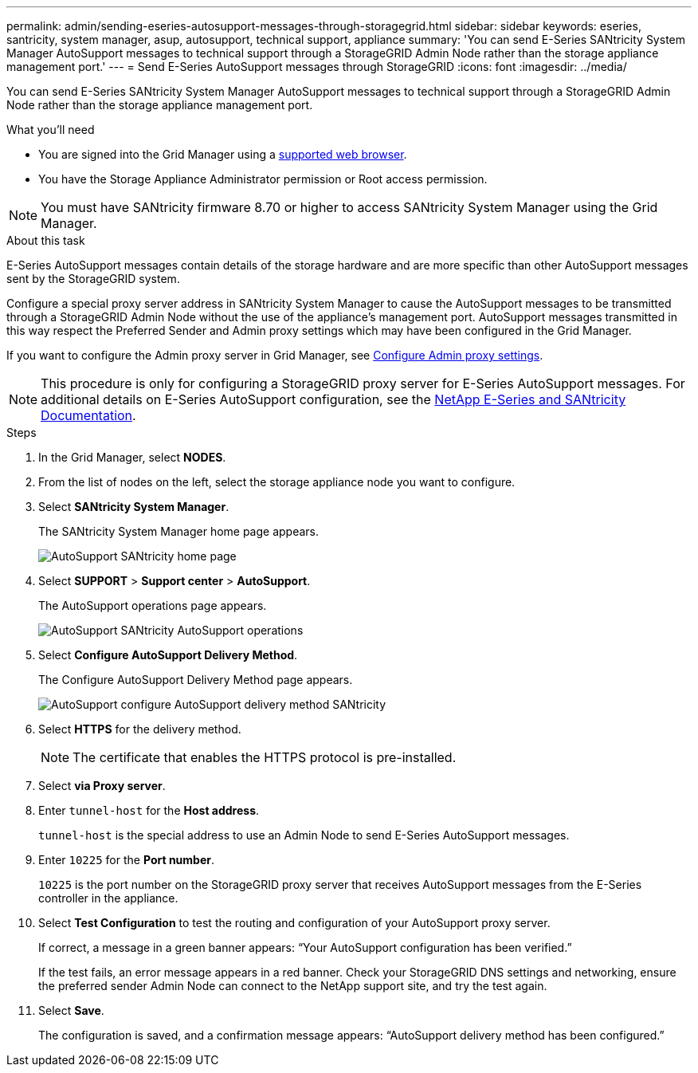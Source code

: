 ---
permalink: admin/sending-eseries-autosupport-messages-through-storagegrid.html
sidebar: sidebar
keywords: eseries, santricity, system manager, asup, autosupport, technical support, appliance
summary: 'You can send E-Series SANtricity System Manager AutoSupport messages to technical support through a StorageGRID Admin Node rather than the storage appliance management port.'
---
= Send E-Series AutoSupport messages through StorageGRID
:icons: font
:imagesdir: ../media/

[.lead]
You can send E-Series SANtricity System Manager AutoSupport messages to technical support through a StorageGRID Admin Node rather than the storage appliance management port.

.What you'll need
* You are signed into the Grid Manager using a xref:../admin/web-browser-requirements.adoc[supported web browser].
* You have the Storage Appliance Administrator permission or Root access permission.

NOTE: You must have SANtricity firmware 8.70 or higher to access SANtricity System Manager using the Grid Manager.

.About this task

E-Series AutoSupport messages contain details of the storage hardware and are more specific than other AutoSupport messages sent by the StorageGRID system.

Configure a special proxy server address in SANtricity System Manager to cause the AutoSupport messages to be transmitted through a StorageGRID Admin Node without the use of the appliance's management port. AutoSupport messages transmitted in this way respect the Preferred Sender and Admin proxy settings which may have been configured in the Grid Manager.

If you want to configure the Admin proxy server in Grid Manager, see xref:configuring-admin-proxy-settings.adoc[Configure Admin proxy settings].

NOTE: This procedure is only for configuring a StorageGRID proxy server for E-Series AutoSupport messages. For additional details on E-Series AutoSupport configuration, see the https://mysupport.netapp.com/info/web/ECMP1658252.html[NetApp E-Series and SANtricity Documentation^].

.Steps
. In the Grid Manager, select *NODES*.
. From the list of nodes on the left, select the storage appliance node you want to configure.
. Select *SANtricity System Manager*.
+
The SANtricity System Manager home page appears.
+
image::../media/autosupport_santricity_home_page.png[AutoSupport SANtricity home page]

. Select *SUPPORT* > *Support center* > *AutoSupport*.
+
The AutoSupport operations page appears.
+
image::../media/autosupport_santricity_operations.png[AutoSupport SANtricity AutoSupport operations]

. Select *Configure AutoSupport Delivery Method*.
+
The Configure AutoSupport Delivery Method page appears.
+
image::../media/autosupport_configure_delivery_santricity.png[AutoSupport configure AutoSupport delivery method SANtricity]

. Select *HTTPS* for the delivery method.
+
NOTE: The certificate that enables the HTTPS protocol is pre-installed.

. Select *via Proxy server*.
. Enter `tunnel-host` for the *Host address*.
+
`tunnel-host` is the special address to use an Admin Node to send E-Series AutoSupport messages.

. Enter `10225` for the *Port number*.
+
`10225` is the port number on the StorageGRID proxy server that receives AutoSupport messages from the E-Series controller in the appliance.

. Select *Test Configuration* to test the routing and configuration of your AutoSupport proxy server.
+
If correct, a message in a green banner appears: "`Your AutoSupport configuration has been verified.`"
+
If the test fails, an error message appears in a red banner. Check your StorageGRID DNS settings and networking, ensure the preferred sender Admin Node can connect to the NetApp support site, and try the test again.

. Select *Save*.
+
The configuration is saved, and a confirmation message appears: "`AutoSupport delivery method has been configured.`"
